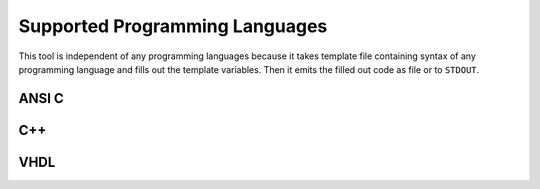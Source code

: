 Supported Programming Languages
###############################

This tool is independent of any programming languages because it takes template file containing syntax of any
programming language and fills out the template variables. Then it emits the filled out code as file or to ``STDOUT``.

ANSI C
******

.. todo:: Document usage and C example


C++
***

.. todo:: Document usage and C++ example


VHDL
****

.. todo:: Document usage and VHDL example
